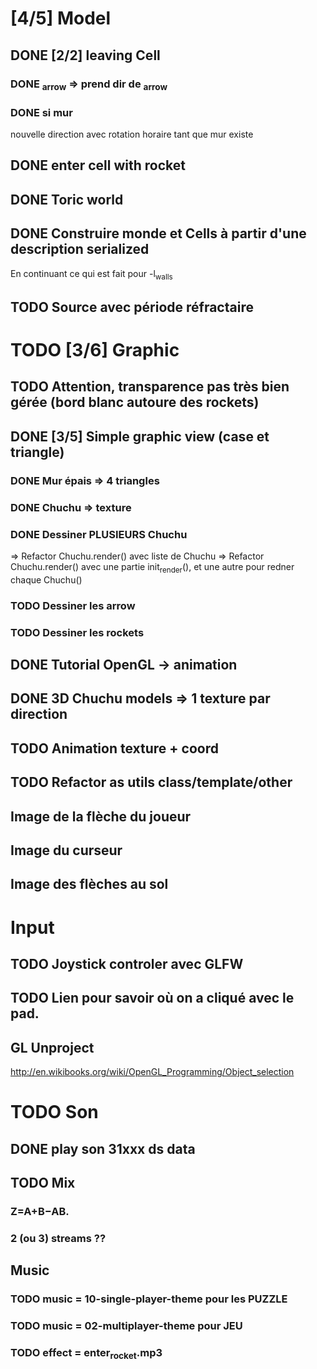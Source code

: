 * [4/5] Model
** DONE [2/2] leaving Cell
*** DONE _arrow => prend dir de _arrow
*** DONE si mur
nouvelle direction avec rotation horaire tant que mur existe
** DONE enter cell with rocket
** DONE Toric world
** DONE Construire monde et Cells à partir d'une description serialized
En continuant ce qui est fait pour -l_walls

** TODO Source avec période réfractaire
* TODO [3/6] Graphic
** TODO Attention, transparence pas très bien gérée (bord blanc autoure des rockets)
** DONE [3/5] Simple graphic view (case et triangle)
*** DONE Mur épais => 4 triangles
*** DONE Chuchu => texture
*** DONE Dessiner PLUSIEURS Chuchu
=> Refactor Chuchu.render() avec liste de Chuchu
=> Refactor Chuchu.render() avec une partie init_render(), et une autre pour redner chaque Chuchu()

*** TODO Dessiner les arrow
*** TODO Dessiner les rockets
** DONE Tutorial OpenGL -> animation
** DONE 3D Chuchu models => 1 texture par direction 
** TODO Animation texture + coord
** TODO Refactor as utils class/template/other
** Image de la flèche du joueur
** Image du curseur
** Image des flèches au sol

* Input
** TODO Joystick controler avec GLFW
** TODO Lien pour savoir où on a cliqué avec le pad.
** GL Unproject
http://en.wikibooks.org/wiki/OpenGL_Programming/Object_selection
* TODO Son
** DONE play son 31xxx ds data
** TODO Mix
*** Z=A+B−AB.
*** 2 (ou 3) streams ??
** Music
*** TODO music = 10-single-player-theme pour les PUZZLE
*** TODO music = 02-multiplayer-theme pour JEU
*** TODO effect = enter_rocket.mp3
